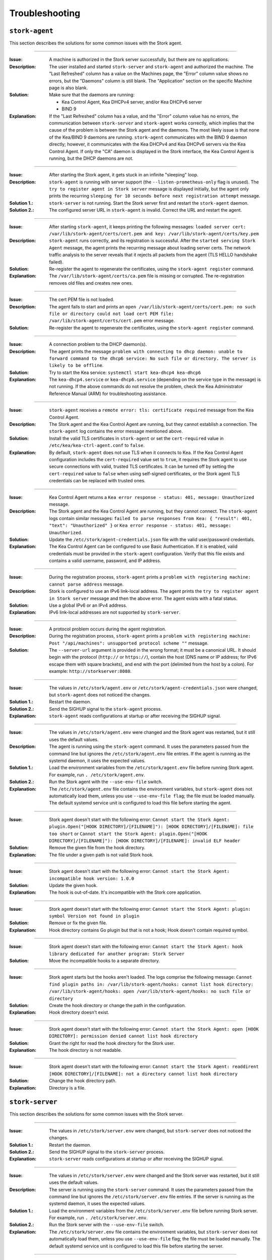 .. _troubleshooting:

***************
Troubleshooting
***************

``stork-agent``
===============

This section describes the solutions for some common issues with the Stork agent.

--------------

:Issue:       A machine is authorized in the Stork server successfully, but there are no applications.
:Description: The user installed and started ``stork-server`` and ``stork-agent`` and authorized
              the machine. The "Last Refreshed" column has a value on the Machines page, the
              "Error" column value shows no errors, but the "Daemons" column is still blank.
              The "Application" section on the specific Machine page is also blank.
:Solution:    Make sure that the daemons are running:

              - Kea Control Agent, Kea DHCPv4 server, and/or Kea DHCPv6 server
              - BIND 9
:Explanation: If the "Last Refreshed" column has a value, and the "Error" column value has no errors,
              the communication between ``stork-server`` and ``stork-agent`` works correctly, which implies that
              the cause of the problem is between the Stork agent and the daemons. The most likely issue is that none of
              the Kea/BIND 9 daemons are running. ``stork-agent`` communicates with the BIND 9 daemon
              directly; however, it communicates with the Kea DHCPv4 and Kea DHCPv6 servers via the
              Kea Control Agent. If only the "CA" daemon is displayed in the Stork interface, the Kea Control Agent
              is running, but the DHCP daemons are not.

--------------

:Issue:       After starting the Stork agent, it gets stuck in an infinite "sleeping" loop.
:Description: ``stork-agent`` is running with server support (the ``--listen-prometheus-only`` flag is unused).
              The ``try to register agent in Stork server`` message is displayed initially, but the agent only
              prints the recurring ``sleeping for 10 seconds before next registration attempt`` message.
:Solution 1.: ``stork-server`` is not running. Start the Stork server first and restart the ``stork-agent`` daemon.
:Solution 2.: The configured server URL in ``stork-agent`` is invalid. Correct the URL and restart the agent.

--------------

:Issue:       After starting ``stork-agent``, it keeps printing the following messages:
              ``loaded server cert: /var/lib/stork-agent/certs/cert.pem and key: /var/lib/stork-agent/certs/key.pem``
:Description: ``stork-agent`` runs correctly, and its registration is successful.
              After the ``started serving Stork Agent`` message, the agent prints the recurring message about loading server certs.
              The network traffic analysis to the server reveals that it rejects all packets from the agent
              (TLS HELLO handshake failed).
:Solution:    Re-register the agent to regenerate the certificates, using the ``stork-agent register`` command.
:Explanation: The ``/var/lib/stork-agent/certs/ca.pem`` file is missing or corrupted.
              The re-registration removes old files and creates new ones.

--------------

:Issue:       The cert PEM file is not loaded.
:Description: The agent fails to start and prints an ``open /var/lib/stork-agent/certs/cert.pem: no such file or directory
              could not load cert PEM file: /var/lib/stork-agent/certs/cert.pem`` error message.
:Solution:    Re-register the agent to regenerate the certificates, using the ``stork-agent register`` command.

--------------

:Issue:       A connection problem to the DHCP daemon(s).
:Description: The agent prints the message ``problem with connecting to dhcp daemon: unable to forward command to
              the dhcp6 service: No such file or directory. The server is likely to be offline``.
:Solution:    Try to start the Kea service: ``systemctl start kea-dhcp4 kea-dhcp6``
:Explanation: The ``kea-dhcp4.service`` or ``kea-dhcp6.service`` (depending on the service type in the message) is not running.
              If the above commands do not resolve the problem, check the Kea Administrator Reference
              Manual (ARM) for troubleshooting assistance.

--------------

:Issue:       ``stork-agent`` receives a ``remote error: tls: certificate required`` message from the Kea Control Agent.
:Description: The Stork agent and the Kea Control Agent are running, but they cannot establish a connection.
              The ``stork-agent`` log contains the error message mentioned above.
:Solution:    Install the valid TLS certificates in ``stork-agent`` or set the ``cert-required`` value in ``/etc/kea/kea-ctrl-agent.conf`` to ``false``.
:Explanation: By default, ``stork-agent`` does not use TLS when it connects to Kea. If the Kea Control Agent configuration
              includes the ``cert-required`` value set to ``true``, it requires the Stork agent to use secure connections
              with valid, trusted TLS certificates. It can be turned off by setting the ``cert-required`` value to
              ``false`` when using self-signed certificates, or the Stork agent TLS credentials
              can be replaced with trusted ones.

--------------

:Issue:       Kea Control Agent returns a ``Kea error response - status: 401, message: Unauthorized`` message.
:Description: The Stork agent and the Kea Control Agent are running, but they cannot connect.
              The ``stork-agent`` logs contain similar messages: ``failed to parse responses from Kea:
              { "result": 401, "text": "Unauthorized" }`` or ``Kea error response - status: 401, message: Unauthorized``.
:Solution:    Update the ``/etc/stork/agent-credentials.json`` file with the valid user/password credentials.
:Explanation: The Kea Control Agent can be configured to use Basic Authentication. If it is enabled,
              valid credentials must be provided in the ``stork-agent`` configuration. Verify that this file exists
              and contains a valid username, password, and IP address.

--------------

:Issue:       During the registration process, ``stork-agent`` prints a ``problem with registering machine:
              cannot parse address`` message.
:Description: Stork is configured to use an IPv6 link-local address. The agent prints the
              ``try to register agent in Stork server`` message and then the above error. The agent exists
              with a fatal status.
:Solution:    Use a global IPv6 or an IPv4 address.
:Explanation: IPv6 link-local addresses are not supported by ``stork-server``.

--------------

:Issue:       A protocol problem occurs during the agent registration.
:Description: During the registration process, ``stork-agent`` prints a ``problem with registering machine:
              Post "/api/machines": unsupported protocol scheme ""`` message.
:Solution:    The ``--server-url`` argument is provided in the wrong format; it must be a canonical URL.
              It should begin with the protocol (``http://`` or ``https://``), contain the host (DNS name or
              IP address; for IPv6 escape them with square brackets), and end with the port
              (delimited from the host by a colon). For example: ``http://storkserver:8080``.

---------------

:Issue:       The values in ``/etc/stork/agent.env`` or ``/etc/stork/agent-credentials.json`` were changed,
              but ``stork-agent`` does not noticed the changes.
:Solution 1.: Restart the daemon.
:Solution 2.: Send the SIGHUP signal to the ``stork-agent`` process.
:Explanation: ``stork-agent`` reads configurations at startup or after receiving the SIGHUP signal.

--------------

:Issue:       The values in ``/etc/stork/agent.env`` were changed and the Stork agent was restarted, but
              it still uses the default values.
:Description: The agent is running using the ``stork-agent`` command. It uses the parameters passed
              from the command line but ignores the ``/etc/stork/agent.env`` file entries.
              If the agent is running as the systemd daemon, it uses the expected values.
:Solution 1.: Load the environment variables from the ``/etc/stork/agent.env`` file before running Stork agent.
              For example, run ``. /etc/stork/agent.env``.
:Solution 2.: Run the Stork agent with the ``--use-env-file`` switch.
:Explanation: The ``/etc/stork/agent.env`` file contains the environment variables, but ``stork-agent`` does not automatically
              load them, unless you use ``--use-env-file flag``; the file must be loaded manually. The default systemd service
              unit is configured to load this file before starting the agent.

--------------

:Issue:       Stork agent doesn't start with the following error:
              ``Cannot start the Stork Agent: plugin.Open("[HOOK DIRECTORY]/[FILENAME]"): [HOOK DIRECTORY]/[FILENAME]: file too short`` or 
              ``Cannot start the Stork Agent: plugin.Open("[HOOK DIRECTORY]/[FILENAME]"): [HOOK DIRECTORY]/[FILENAME]: invalid ELF header``
:Solution:    Remove the given file from the hook directory.
:Explanation: The file under a given path is not valid Stork hook.

--------------

:Issue:       Stork agent doesn't start with the following error:
              ``Cannot start the Stork Agent: incompatible hook version: 1.0.0``
:Solution:    Update the given hook.
:Explanation: The hook is out-of-date. It's incompatible with the Stork core
              application.

--------------

:Issue:       Stork agent doesn't start with the following error:
              ``Cannot start the Stork Agent: plugin: symbol Version not found in plugin``
:Solution:    Remove or fix the given file.
:Explanation: Hook directory contains Go plugin but that is not a hook; Hook
              doesn't contain required symbol.

--------------

:Issue:       Stork agent doesn't start with the following error:
              ``Cannot start the Stork Agent: hook library dedicated for another program: Stork Server``
:Solution:    Move the incompatible hooks to a separate directory.

--------------

:Issue:       Stork agent starts but the hooks aren't loaded. The logs comprise
              the following message:
              ``Cannot find plugin paths in: /var/lib/stork-agent/hooks: cannot list hook directory: /var/lib/stork-agent/hooks: open /var/lib/stork-agent/hooks: no such file or directory``
:Solution:    Create the hook directory or change the path in the configuration.
:Explanation: Hook directory doesn't exist.

--------------

:Issue:       Stork agent doesn't start with the following error:
              ``Cannot start the Stork Agent: open [HOOK DIRECTORY]: permission denied cannot list hook directory``
:Solution:    Grant the right for read the hook directory for the Stork user.
:Explanation: The hook directory is not readable.

--------------

:Issue:       Stork agent doesn't start with the following error:
              ``Cannot start the Stork Agent: readdirent [HOOK DIRECTORY]/[FILENAME]: not a directory cannot list hook directory``
:Solution:    Change the hook directory path.
:Explanation: Directory is a file.

``stork-server``
================

This section describes the solutions for some common issues with the Stork server.

---------------

:Issue:       The values in ``/etc/stork/server.env`` were changed,
              but ``stork-server`` does not noticed the changes.
:Solution 1.: Restart the daemon.
:Solution 2.: Send the SIGHUP signal to the ``stork-server`` process.
:Explanation: ``stork-server`` reads configurations at startup or after receiving the SIGHUP signal.

--------------

:Issue:       The values in ``/etc/stork/server.env`` were changed and the Stork server was restarted, but
              it still uses the default values.
:Description: The server is running using the ``stork-server`` command. It uses the parameters passed
              from the command line but ignores the ``/etc/stork/server.env`` file entries.
              If the server is running as the systemd daemon, it uses the expected values.
:Solution 1.: Load the environment variables from the ``/etc/stork/server.env`` file before running Stork server.
              For example, run ``. /etc/stork/server.env``.
:Solution 2.: Run the Stork server with the ``--use-env-file`` switch.
:Explanation: The ``/etc/stork/server.env`` file contains the environment variables, but ``stork-server`` does not automatically
              load them, unless you use ``--use-env-file`` flag; the file must be loaded manually. The default systemd service
              unit is configured to load this file before starting the server.

--------------

:Issue:       Stork server doesn't start with the following error:
              ``Cannot start the Stork Server: plugin.Open("[HOOK DIRECTORY]/[FILENAME]"): [HOOK DIRECTORY]/[FILENAME]: file too short`` or 
              ``Cannot start the Stork Server: plugin.Open("[HOOK DIRECTORY]/[FILENAME]"): [HOOK DIRECTORY]/[FILENAME]: invalid ELF header``
:Solution:    Remove the given file from the hook directory.
:Explanation: The file under a given path is not valid Stork hook.

--------------

:Issue:       Stork server doesn't start with the following error:
              ``Cannot start the Stork Server: incompatible hook version: 1.0.0``
:Solution:    Update the given hook.
:Explanation: The hook is out-of-date. It's incompatible with the Stork core
              application.

--------------

:Issue:       Stork server doesn't start with the following error:
              ``Cannot start the Stork Server: plugin: symbol Version not found in plugin``
:Solution:    Remove or fix the given file.
:Explanation: Hook directory contains Go plugin but that is not a hook; Hook
              doesn't contain required symbol.

--------------

:Issue:       Stork server doesn't start with the following error:
              ``Cannot start the Stork Server: hook library dedicated for another program: Stork Agent``
:Solution:    Move the incompatible hooks to a separate directory.

--------------

:Issue:       Stork server starts but the hooks aren't loaded. The logs comprise
              the following message:
              ``Cannot find plugin paths in: /var/lib/stork-server/hooks: cannot list hook directory: /var/lib/stork-server/hooks: open /var/lib/stork-server/hooks: no such file or directory``
:Solution:    Create the hook directory or change the path in the configuration.
:Explanation: Hook directory doesn't exist.

--------------

:Issue:       Stork server doesn't start with the following error:
              ``Cannot start the Stork Server: open [HOOK DIRECTORY]: permission denied cannot list hook directory``
:Solution:    Grant the right for read the hook directory for the Stork user.
:Explanation: The hook directory is not readable.

--------------

:Issue:       Stork server doesn't start with the following error:
              ``Cannot start the Stork Server: readdirent [HOOK DIRECTORY]/[FILENAME]: not a directory cannot list hook directory``
:Solution:    Change the hook directory path.
:Explanation: Directory is a file.